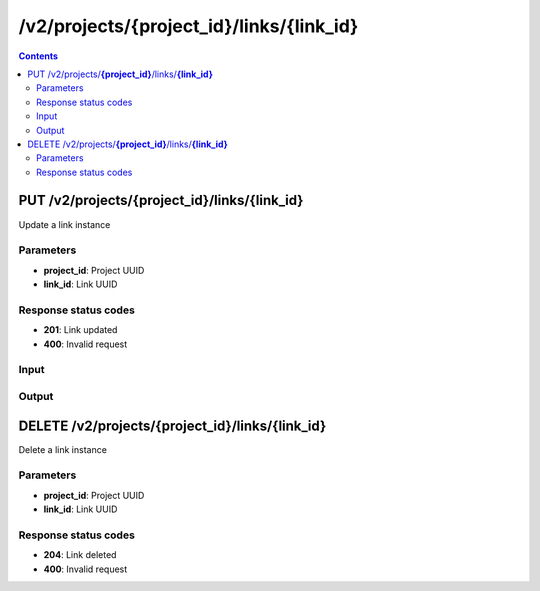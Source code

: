 /v2/projects/{project_id}/links/{link_id}
------------------------------------------------------------------------------------------------------------------------------------------

.. contents::

PUT /v2/projects/**{project_id}**/links/**{link_id}**
~~~~~~~~~~~~~~~~~~~~~~~~~~~~~~~~~~~~~~~~~~~~~~~~~~~~~~~~~~~~~~~~~~~~~~~~~~~~~~~~~~~~~~~~~~~~~~~~~~~~~~~~~~~~~~~~~~~~~~~~~~~~~~~~~~~~~~~~~~~~~~~~~~~~~~~~~~~~~~
Update a link instance

Parameters
**********
- **project_id**: Project UUID
- **link_id**: Link UUID

Response status codes
**********************
- **201**: Link updated
- **400**: Invalid request

Input
*******
.. raw:: html

    <table>
    <tr>                 <th>Name</th>                 <th>Mandatory</th>                 <th>Type</th>                 <th>Description</th>                 </tr>
    <tr><td>capture_file_name</td>                    <td> </td>                     <td>['string', 'null']</td>                     <td>Read only property. The name of the capture file if capture is running</td>                     </tr>
    <tr><td>capture_file_path</td>                    <td> </td>                     <td>['string', 'null']</td>                     <td>Read only property. The full path of the capture file if capture is running</td>                     </tr>
    <tr><td>capturing</td>                    <td> </td>                     <td>boolean</td>                     <td>Read only property. True if a capture running on the link</td>                     </tr>
    <tr><td>link_id</td>                    <td> </td>                     <td>string</td>                     <td>Link UUID</td>                     </tr>
    <tr><td>link_type</td>                    <td> </td>                     <td>enum</td>                     <td>Possible values: ethernet, serial</td>                     </tr>
    <tr><td>nodes</td>                    <td>&#10004;</td>                     <td>array</td>                     <td>List of the VMS</td>                     </tr>
    <tr><td>project_id</td>                    <td> </td>                     <td>string</td>                     <td>Project UUID</td>                     </tr>
    </table>

Output
*******
.. raw:: html

    <table>
    <tr>                 <th>Name</th>                 <th>Mandatory</th>                 <th>Type</th>                 <th>Description</th>                 </tr>
    <tr><td>capture_file_name</td>                    <td> </td>                     <td>['string', 'null']</td>                     <td>Read only property. The name of the capture file if capture is running</td>                     </tr>
    <tr><td>capture_file_path</td>                    <td> </td>                     <td>['string', 'null']</td>                     <td>Read only property. The full path of the capture file if capture is running</td>                     </tr>
    <tr><td>capturing</td>                    <td> </td>                     <td>boolean</td>                     <td>Read only property. True if a capture running on the link</td>                     </tr>
    <tr><td>link_id</td>                    <td> </td>                     <td>string</td>                     <td>Link UUID</td>                     </tr>
    <tr><td>link_type</td>                    <td> </td>                     <td>enum</td>                     <td>Possible values: ethernet, serial</td>                     </tr>
    <tr><td>nodes</td>                    <td>&#10004;</td>                     <td>array</td>                     <td>List of the VMS</td>                     </tr>
    <tr><td>project_id</td>                    <td> </td>                     <td>string</td>                     <td>Project UUID</td>                     </tr>
    </table>


DELETE /v2/projects/**{project_id}**/links/**{link_id}**
~~~~~~~~~~~~~~~~~~~~~~~~~~~~~~~~~~~~~~~~~~~~~~~~~~~~~~~~~~~~~~~~~~~~~~~~~~~~~~~~~~~~~~~~~~~~~~~~~~~~~~~~~~~~~~~~~~~~~~~~~~~~~~~~~~~~~~~~~~~~~~~~~~~~~~~~~~~~~~
Delete a link instance

Parameters
**********
- **project_id**: Project UUID
- **link_id**: Link UUID

Response status codes
**********************
- **204**: Link deleted
- **400**: Invalid request


